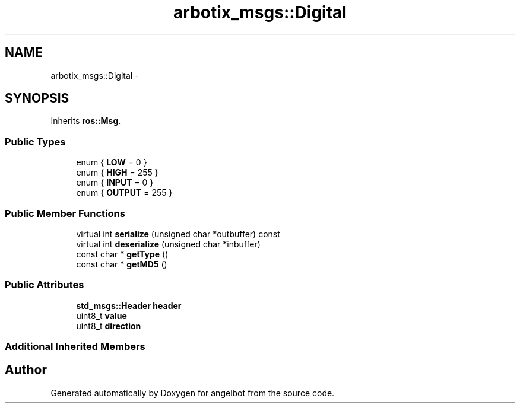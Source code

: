 .TH "arbotix_msgs::Digital" 3 "Sat Jul 9 2016" "angelbot" \" -*- nroff -*-
.ad l
.nh
.SH NAME
arbotix_msgs::Digital \- 
.SH SYNOPSIS
.br
.PP
.PP
Inherits \fBros::Msg\fP\&.
.SS "Public Types"

.in +1c
.ti -1c
.RI "enum { \fBLOW\fP = 0 }"
.br
.ti -1c
.RI "enum { \fBHIGH\fP = 255 }"
.br
.ti -1c
.RI "enum { \fBINPUT\fP = 0 }"
.br
.ti -1c
.RI "enum { \fBOUTPUT\fP = 255 }"
.br
.in -1c
.SS "Public Member Functions"

.in +1c
.ti -1c
.RI "virtual int \fBserialize\fP (unsigned char *outbuffer) const "
.br
.ti -1c
.RI "virtual int \fBdeserialize\fP (unsigned char *inbuffer)"
.br
.ti -1c
.RI "const char * \fBgetType\fP ()"
.br
.ti -1c
.RI "const char * \fBgetMD5\fP ()"
.br
.in -1c
.SS "Public Attributes"

.in +1c
.ti -1c
.RI "\fBstd_msgs::Header\fP \fBheader\fP"
.br
.ti -1c
.RI "uint8_t \fBvalue\fP"
.br
.ti -1c
.RI "uint8_t \fBdirection\fP"
.br
.in -1c
.SS "Additional Inherited Members"


.SH "Author"
.PP 
Generated automatically by Doxygen for angelbot from the source code\&.
